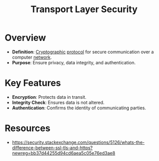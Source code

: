 :PROPERTIES:
:ID:       06fa9da7-4126-4b08-a367-3a751f31de51
:ROAM_ALIASES: SSL TLS
:END:
#+title: Transport Layer Security
#+filetags: :sec:cs:network:

* Overview
- *Definition*: [[id:6c9f9b53-16a8-48dd-bbc5-8f9b5ba18ff5][Cryptographic]] [[id:11d303f1-d337-4f51-b211-db435a9f2cd0][protocol]] for secure communication over a computer [[id:a4e712e1-a233-4173-91fa-4e145bd68769][network]].
- *Purpose*: Ensure privacy, data integrity, and authentication.
* Key Features
- *Encryption*: Protects data in transit.
- *Integrity Check*: Ensures data is not altered.
- *Authentication*: Confirms the identity of communicating parties.


* Resources
 - https://security.stackexchange.com/questions/5126/whats-the-difference-between-ssl-tls-and-https?newreg=bb37d44255d94cd6aea5c05e76ed3ae8
